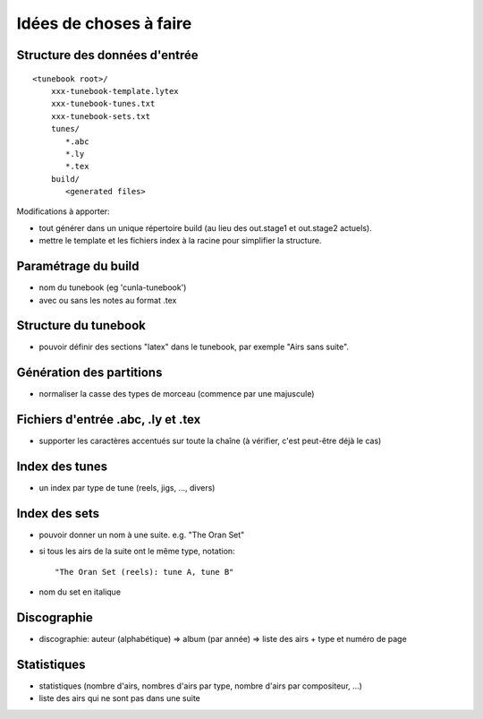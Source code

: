 =======================
Idées de choses à faire
=======================

Structure des données d'entrée
==============================

::

   <tunebook root>/
       xxx-tunebook-template.lytex
       xxx-tunebook-tunes.txt
       xxx-tunebook-sets.txt
       tunes/
          *.abc
          *.ly
          *.tex
       build/
          <generated files>

Modifications à apporter:

- tout générer dans un unique répertoire build (au lieu des out.stage1 et
  out.stage2 actuels).

- mettre le template et les fichiers index à la racine pour simplifier
  la structure.

Paramétrage du build
====================

- nom du tunebook (eg 'cunla-tunebook')

- avec ou sans les notes au format .tex

Structure du tunebook
=====================

- pouvoir définir des sections "latex" dans le tunebook, par exemple
  "Airs sans suite".

Génération des partitions
=========================

- normaliser la casse des types de morceau (commence par une majuscule)

Fichiers d'entrée .abc, .ly et .tex
===================================

- supporter les caractères accentués sur toute la chaîne (à vérifier, c'est
  peut-être déjà le cas)

Index des tunes
===============

- un index par type de tune (reels, jigs, ..., divers)

Index des sets
==============

- pouvoir donner un nom à une suite. e.g. "The Oran Set"

- si tous les airs de la suite ont le même type, notation::

     "The Oran Set (reels): tune A, tune B"

- nom du set en italique

Discographie
============

- discographie: auteur (alphabétique) => album (par année) => liste des
  airs + type et numéro de page

Statistiques
============

- statistiques (nombre d'airs, nombres d'airs par type, nombre d'airs
  par compositeur, ...)

- liste des airs qui ne sont pas dans une suite
